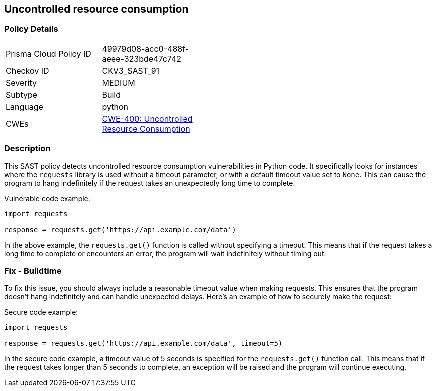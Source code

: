 
== Uncontrolled resource consumption

=== Policy Details

[width=45%]
[cols="1,1"]
|=== 
|Prisma Cloud Policy ID 
| 49979d08-acc0-488f-aeee-323bde47c742

|Checkov ID 
|CKV3_SAST_91

|Severity
|MEDIUM

|Subtype
|Build

|Language
|python

|CWEs
|https://cwe.mitre.org/data/definitions/400.html[CWE-400: Uncontrolled Resource Consumption]

|=== 

=== Description

This SAST policy detects uncontrolled resource consumption vulnerabilities in Python code. It specifically looks for instances where the `requests` library is used without a timeout parameter, or with a default timeout value set to `None`. This can cause the program to hang indefinitely if the request takes an unexpectedly long time to complete.

Vulnerable code example:

[source,python]
----
import requests

response = requests.get('https://api.example.com/data')
----

In the above example, the `requests.get()` function is called without specifying a timeout. This means that if the request takes a long time to complete or encounters an error, the program will wait indefinitely without timing out.

=== Fix - Buildtime

To fix this issue, you should always include a reasonable timeout value when making requests. This ensures that the program doesn't hang indefinitely and can handle unexpected delays. Here's an example of how to securely make the request:

Secure code example:

[source,python]
----
import requests

response = requests.get('https://api.example.com/data', timeout=5)
----

In the secure code example, a timeout value of 5 seconds is specified for the `requests.get()` function call. This means that if the request takes longer than 5 seconds to complete, an exception will be raised and the program will continue executing.
    